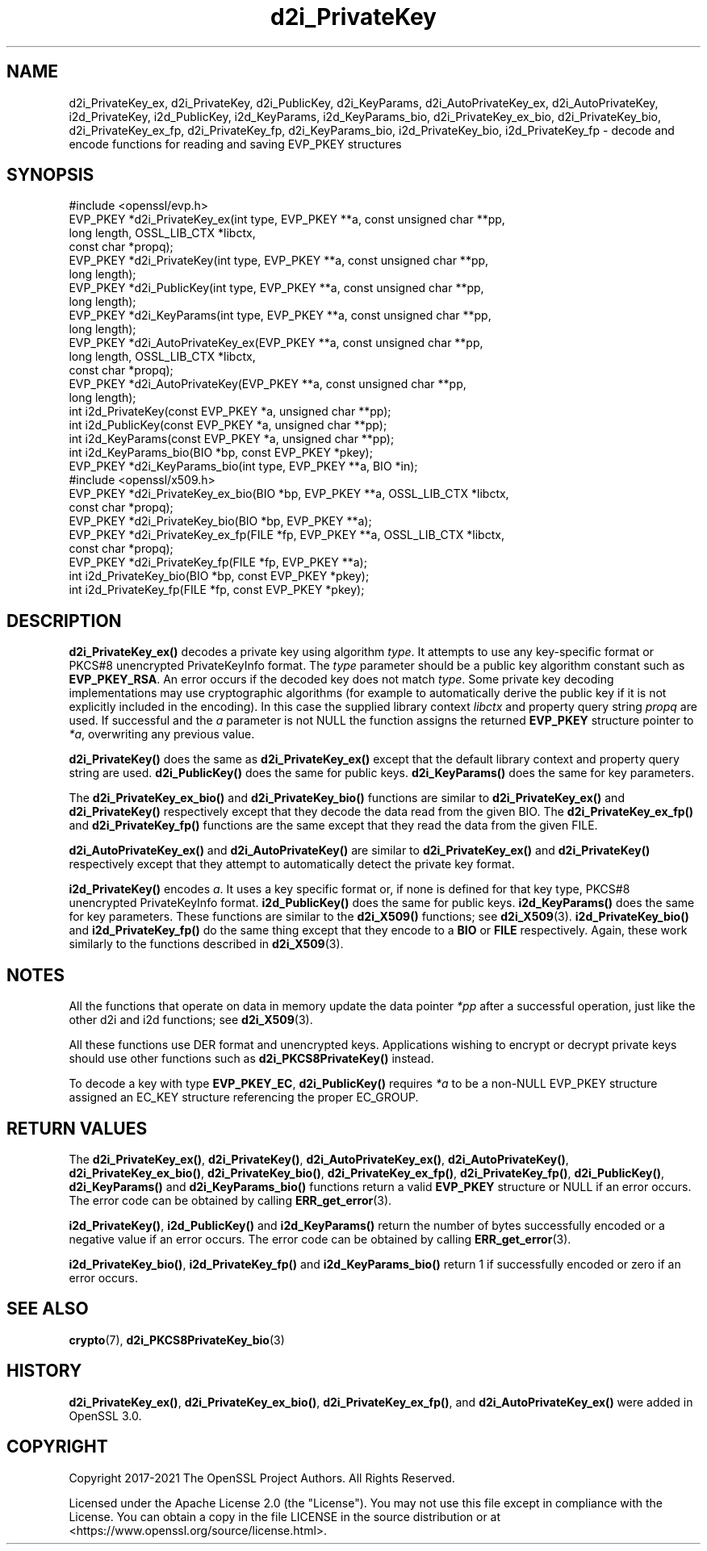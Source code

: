 .\"	$NetBSD: d2i_PrivateKey.3,v 1.12 2024/09/08 13:08:37 christos Exp $
.\"
.\" -*- mode: troff; coding: utf-8 -*-
.\" Automatically generated by Pod::Man 5.01 (Pod::Simple 3.43)
.\"
.\" Standard preamble:
.\" ========================================================================
.de Sp \" Vertical space (when we can't use .PP)
.if t .sp .5v
.if n .sp
..
.de Vb \" Begin verbatim text
.ft CW
.nf
.ne \\$1
..
.de Ve \" End verbatim text
.ft R
.fi
..
.\" \*(C` and \*(C' are quotes in nroff, nothing in troff, for use with C<>.
.ie n \{\
.    ds C` ""
.    ds C' ""
'br\}
.el\{\
.    ds C`
.    ds C'
'br\}
.\"
.\" Escape single quotes in literal strings from groff's Unicode transform.
.ie \n(.g .ds Aq \(aq
.el       .ds Aq '
.\"
.\" If the F register is >0, we'll generate index entries on stderr for
.\" titles (.TH), headers (.SH), subsections (.SS), items (.Ip), and index
.\" entries marked with X<> in POD.  Of course, you'll have to process the
.\" output yourself in some meaningful fashion.
.\"
.\" Avoid warning from groff about undefined register 'F'.
.de IX
..
.nr rF 0
.if \n(.g .if rF .nr rF 1
.if (\n(rF:(\n(.g==0)) \{\
.    if \nF \{\
.        de IX
.        tm Index:\\$1\t\\n%\t"\\$2"
..
.        if !\nF==2 \{\
.            nr % 0
.            nr F 2
.        \}
.    \}
.\}
.rr rF
.\" ========================================================================
.\"
.IX Title "d2i_PrivateKey 3"
.TH d2i_PrivateKey 3 2024-09-03 3.0.15 OpenSSL
.\" For nroff, turn off justification.  Always turn off hyphenation; it makes
.\" way too many mistakes in technical documents.
.if n .ad l
.nh
.SH NAME
d2i_PrivateKey_ex, d2i_PrivateKey, d2i_PublicKey, d2i_KeyParams,
d2i_AutoPrivateKey_ex,  d2i_AutoPrivateKey, i2d_PrivateKey, i2d_PublicKey,
i2d_KeyParams, i2d_KeyParams_bio, d2i_PrivateKey_ex_bio, d2i_PrivateKey_bio,
d2i_PrivateKey_ex_fp, d2i_PrivateKey_fp, d2i_KeyParams_bio, i2d_PrivateKey_bio,
i2d_PrivateKey_fp
\&\- decode and encode functions for reading and saving EVP_PKEY structures
.SH SYNOPSIS
.IX Header "SYNOPSIS"
.Vb 1
\& #include <openssl/evp.h>
\&
\& EVP_PKEY *d2i_PrivateKey_ex(int type, EVP_PKEY **a, const unsigned char **pp,
\&                             long length, OSSL_LIB_CTX *libctx,
\&                             const char *propq);
\& EVP_PKEY *d2i_PrivateKey(int type, EVP_PKEY **a, const unsigned char **pp,
\&                          long length);
\& EVP_PKEY *d2i_PublicKey(int type, EVP_PKEY **a, const unsigned char **pp,
\&                         long length);
\& EVP_PKEY *d2i_KeyParams(int type, EVP_PKEY **a, const unsigned char **pp,
\&                         long length);
\& EVP_PKEY *d2i_AutoPrivateKey_ex(EVP_PKEY **a, const unsigned char **pp,
\&                                 long length, OSSL_LIB_CTX *libctx,
\&                                 const char *propq);
\& EVP_PKEY *d2i_AutoPrivateKey(EVP_PKEY **a, const unsigned char **pp,
\&                              long length);
\&
\& int i2d_PrivateKey(const EVP_PKEY *a, unsigned char **pp);
\& int i2d_PublicKey(const EVP_PKEY *a, unsigned char **pp);
\& int i2d_KeyParams(const EVP_PKEY *a, unsigned char **pp);
\& int i2d_KeyParams_bio(BIO *bp, const EVP_PKEY *pkey);
\& EVP_PKEY *d2i_KeyParams_bio(int type, EVP_PKEY **a, BIO *in);
\&
\&
\& #include <openssl/x509.h>
\&
\& EVP_PKEY *d2i_PrivateKey_ex_bio(BIO *bp, EVP_PKEY **a, OSSL_LIB_CTX *libctx,
\&                                 const char *propq);
\& EVP_PKEY *d2i_PrivateKey_bio(BIO *bp, EVP_PKEY **a);
\& EVP_PKEY *d2i_PrivateKey_ex_fp(FILE *fp, EVP_PKEY **a, OSSL_LIB_CTX *libctx,
\&                                const char *propq);
\& EVP_PKEY *d2i_PrivateKey_fp(FILE *fp, EVP_PKEY **a);
\&
\& int i2d_PrivateKey_bio(BIO *bp, const EVP_PKEY *pkey);
\& int i2d_PrivateKey_fp(FILE *fp, const EVP_PKEY *pkey);
.Ve
.SH DESCRIPTION
.IX Header "DESCRIPTION"
\&\fBd2i_PrivateKey_ex()\fR decodes a private key using algorithm \fItype\fR. It attempts
to use any key-specific format or PKCS#8 unencrypted PrivateKeyInfo format.
The \fItype\fR parameter should be a public key algorithm constant such as
\&\fBEVP_PKEY_RSA\fR. An error occurs if the decoded key does not match \fItype\fR. Some
private key decoding implementations may use cryptographic algorithms (for
example to automatically derive the public key if it is not explicitly
included in the encoding). In this case the supplied library context \fIlibctx\fR
and property query string \fIpropq\fR are used.
If successful and the \fIa\fR parameter is not NULL the function assigns the
returned \fBEVP_PKEY\fR structure pointer to \fI*a\fR, overwriting any previous value.
.PP
\&\fBd2i_PrivateKey()\fR does the same as \fBd2i_PrivateKey_ex()\fR except that the default
library context and property query string are used.
\&\fBd2i_PublicKey()\fR does the same for public keys.
\&\fBd2i_KeyParams()\fR does the same for key parameters.
.PP
The \fBd2i_PrivateKey_ex_bio()\fR and \fBd2i_PrivateKey_bio()\fR functions are similar to
\&\fBd2i_PrivateKey_ex()\fR and \fBd2i_PrivateKey()\fR respectively except that they decode
the data read from the given BIO. The \fBd2i_PrivateKey_ex_fp()\fR and
\&\fBd2i_PrivateKey_fp()\fR functions are the same except that they read the data from
the given FILE.
.PP
\&\fBd2i_AutoPrivateKey_ex()\fR and \fBd2i_AutoPrivateKey()\fR are similar to
\&\fBd2i_PrivateKey_ex()\fR and \fBd2i_PrivateKey()\fR respectively except that they attempt
to automatically detect the private key format.
.PP
\&\fBi2d_PrivateKey()\fR encodes \fIa\fR. It uses a key specific format or, if none is
defined for that key type, PKCS#8 unencrypted PrivateKeyInfo format.
\&\fBi2d_PublicKey()\fR does the same for public keys.
\&\fBi2d_KeyParams()\fR does the same for key parameters.
These functions are similar to the \fBd2i_X509()\fR functions; see \fBd2i_X509\fR\|(3).
\&\fBi2d_PrivateKey_bio()\fR and \fBi2d_PrivateKey_fp()\fR do the same thing except that they
encode to a \fBBIO\fR or \fBFILE\fR respectively. Again, these work similarly to the
functions described in \fBd2i_X509\fR\|(3).
.SH NOTES
.IX Header "NOTES"
All the functions that operate on data in memory update the data pointer \fI*pp\fR
after a successful operation, just like the other d2i and i2d functions;
see \fBd2i_X509\fR\|(3).
.PP
All these functions use DER format and unencrypted keys. Applications wishing
to encrypt or decrypt private keys should use other functions such as
\&\fBd2i_PKCS8PrivateKey()\fR instead.
.PP
To decode a key with type \fBEVP_PKEY_EC\fR, \fBd2i_PublicKey()\fR requires \fI*a\fR to be
a non-NULL EVP_PKEY structure assigned an EC_KEY structure referencing the proper
EC_GROUP.
.SH "RETURN VALUES"
.IX Header "RETURN VALUES"
The \fBd2i_PrivateKey_ex()\fR, \fBd2i_PrivateKey()\fR, \fBd2i_AutoPrivateKey_ex()\fR,
\&\fBd2i_AutoPrivateKey()\fR, \fBd2i_PrivateKey_ex_bio()\fR, \fBd2i_PrivateKey_bio()\fR,
\&\fBd2i_PrivateKey_ex_fp()\fR, \fBd2i_PrivateKey_fp()\fR, \fBd2i_PublicKey()\fR, \fBd2i_KeyParams()\fR
and \fBd2i_KeyParams_bio()\fR functions return a valid \fBEVP_PKEY\fR structure or NULL if
an error occurs. The error code can be obtained by calling \fBERR_get_error\fR\|(3).
.PP
\&\fBi2d_PrivateKey()\fR, \fBi2d_PublicKey()\fR and \fBi2d_KeyParams()\fR return the number of
bytes successfully encoded or a negative value if an error occurs. The error
code can be obtained by calling \fBERR_get_error\fR\|(3).
.PP
\&\fBi2d_PrivateKey_bio()\fR, \fBi2d_PrivateKey_fp()\fR and \fBi2d_KeyParams_bio()\fR return 1 if
successfully encoded or zero if an error occurs.
.SH "SEE ALSO"
.IX Header "SEE ALSO"
\&\fBcrypto\fR\|(7),
\&\fBd2i_PKCS8PrivateKey_bio\fR\|(3)
.SH HISTORY
.IX Header "HISTORY"
\&\fBd2i_PrivateKey_ex()\fR, \fBd2i_PrivateKey_ex_bio()\fR, \fBd2i_PrivateKey_ex_fp()\fR, and
\&\fBd2i_AutoPrivateKey_ex()\fR were added in OpenSSL 3.0.
.SH COPYRIGHT
.IX Header "COPYRIGHT"
Copyright 2017\-2021 The OpenSSL Project Authors. All Rights Reserved.
.PP
Licensed under the Apache License 2.0 (the "License").  You may not use
this file except in compliance with the License.  You can obtain a copy
in the file LICENSE in the source distribution or at
<https://www.openssl.org/source/license.html>.
